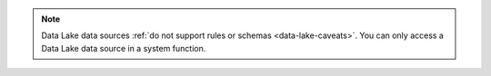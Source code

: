 .. note::

   Data Lake data sources :ref:`do not support rules or schemas
   <data-lake-caveats>`. You can only access a Data Lake data source in a system
   function.
